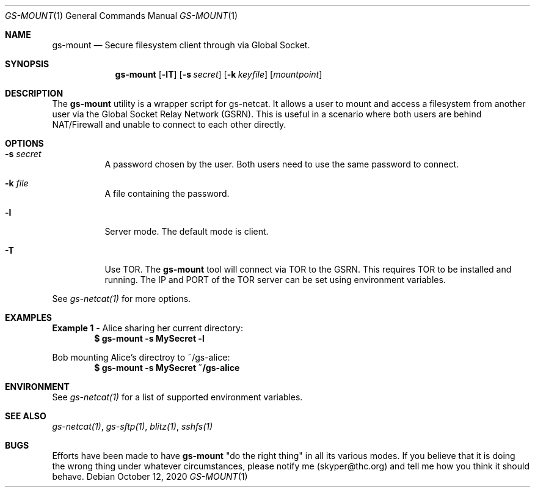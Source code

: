 .Dd October 12, 2020
.Dt GS-MOUNT 1
.Os
.Sh NAME
.Nm gs-mount
.Nd Secure filesystem client through via Global Socket.
.Sh SYNOPSIS
.Nm gs-mount
.Bk -words
.Op Fl lT
.Op Fl s Ar secret
.Op Fl k Ar keyfile
.Op Ar mountpoint
.Ek
.Sh DESCRIPTION
The
.Nm
utility is a wrapper script for gs-netcat. It allows a user to mount and access a filesystem from another user via the Global Socket Relay Network (GSRN). This is useful in a scenario where both users are behind NAT/Firewall and unable to connect to each other directly.
.Pp
.Sh OPTIONS
.Bl -tag -width Ds
.It Fl s Ar secret
A password chosen by the user. Both users need to use the same password to connect.
.It Fl k Ar file
A file containing the password.
.It Fl l
Server mode. The default mode is client.
.It Fl T
Use TOR. The
.Nm
tool will connect via TOR to the GSRN. This requires TOR to be installed and running. The IP and PORT of the TOR server can be set using environment variables.
.El
.Pp
See 
.Xr gs-netcat(1)
for more options.
.Sh EXAMPLES
.Nm Example 1
- Alice sharing her current directory:
.Dl $ gs-mount -s MySecret -l
.Pp
Bob mounting Alice's directroy to ~/gs-alice:
.Dl $ gs-mount -s MySecret ~/gs-alice
.Pp
.Sh ENVIRONMENT
See 
.Xr gs-netcat(1)
for a list of supported environment variables.
.Pp
.Sh SEE ALSO
.Xr gs-netcat(1) ,
.Xr gs-sftp(1) ,
.Xr blitz(1) ,
.Xr sshfs(1)
.Pp
.Sh BUGS
Efforts have been made to have
.Nm
"do the right thing" in all its various modes. If you believe that it is doing the wrong thing under whatever circumstances, please notify me (skyper@thc.org) and tell me how you think it should behave.





